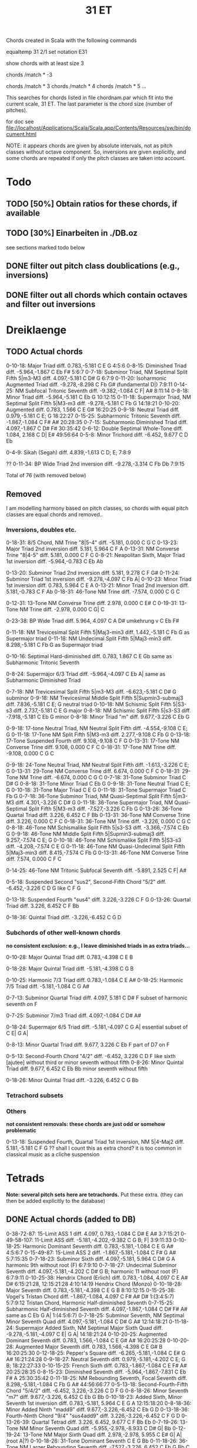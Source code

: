 #+TITLE: 31 ET 

Chords created in Scala with the following commands 

equaltemp 31 2/1
set notation E31

show chords with at least size 3

chords /match * -3

chords /match * 3
chords /match * 4
chords /match * 5
...

This searches for chords listed in file chordnam.par which fit into the current scale, 31 ET. The last parameter is the chord size (number of pitches).

for doc see file://localhost/Applications/Scala/Scala.app/Contents/Resources/sw/bin/document.html

NOTE: it appears chords are given by absolute intervals, not as pitch classes without octave component. So, inversions are given explicitly, and some chords are repeated if only the pitch classes are taken into account.

* Todo

** TODO [50%] Obtain ratios for these chords, if available
** TODO [30%] Einarbeiten in ./DB.oz

   see sections marked todo below

** DONE filter out pitch class doublications (e.g., inversions)
   CLOSED: [2008-12-30 Tue 19:12]
** DONE filter out all chords which contain octaves and filter out inversions
   CLOSED: [2008-12-30 Tue 19:12]


* Dreiklaenge

** TODO Actual chords

 0-10-18: Major Triad  diff.  0.783,-5.181
  C E G
  4:5:6
 0-8-15: Diminished Triad  diff. -5.964,-1.867
  C Eb F#
  5:6:7
 0-7-18: Subminor Triad, NM Septimal Split Fifth 5|m3-M3  diff.  4.097,-5.181
  C D# G
  6:7:9
 0-11-20: Isoharmonic Augmented Triad  diff. -9.278,-8.298
  C Fb G# (fundamental D|)
  7:9:11
 0-14-25: NM Subfocal Tritonic Seventh  diff. -9.382,-1.084
  C F| A#
  8:11:14
 0-8-18: Minor Triad  diff. -5.964,-5.181
  C Eb G
  10:12:15
 0-11-18: Supermajor Triad, NM Septimal Split Fifth 5|M3-m3  diff. -9.278,-5.181
  C Fb G
  14:18:21
 0-10-20: Augmented  diff.  0.783, 1.566
  C E G#
  16:20:25
 0-9-18: Neutral Triad  diff.  0.979,-5.181
  C E; G
  18:22:27
 0-15-25: Subharmonic Tritonic Seventh  diff. -1.867,-1.084
  C F# A#
  20:28:35
 0-7-15: Subharmonic Diminished Triad  diff.  4.097,-1.867
  C D# F#
  30:35:42
 0-6-12: Double Septimal Whole-Tone  diff.  1.084, 2.168
  C D| E#
  49:56:64
 0-5-8: Minor Trichord  diff. -6.452, 9.677
  C D Eb
  
 0-4-9: Sikah (Segah)  diff.  4.839,-1.613
  C D; E;
  7:8:9
 
??
  0-11-34: BP Wide Triad 2nd inversion  diff. -9.278,-3.314
   C Fb Db
   7:9:15

Total of 76 (with removed below)


** Removed 

   I am modelling harmony based on pitch classes, so chords with equal pitch classes are equal chords and removed..

*** Inversions, doubles etc. 

  0-18-31: 8/5 Chord, NM Trine "8|5-4"  diff. -5.181, 0.000
   C G C
  0-13-23: Major Triad 2nd inversion  diff.  5.181, 5.964
   C F A
  0-13-31: NM Converse Trine "8|4-5"  diff.  5.181, 0.000
   C F C
  0-8-21: Neapolitan Sixth, Major Triad 1st inversion  diff. -5.964,-0.783
   C Eb Ab

 0-13-20: Subminor Triad 2nd inversion  diff.  5.181, 9.278
  C F G#
 0-11-24: Subminor Triad 1st inversion  diff. -9.278,-4.097
  C Fb A|
 0-10-23: Minor Triad 1st inversion  diff.  0.783, 5.964
  C E A
 0-13-21: Minor Triad 2nd inversion  diff.  5.181,-0.783
  C F Ab
 0-18-31: 46-Tone NM Trine  diff. -7.574, 0.000
  C G C

 0-12-31: 13-Tone NM Converse Trine  diff.  2.978, 0.000
  C E# C
 0-19-31: 13-Tone NM Trine  diff. -2.978, 0.000
  C G| C

 0-23-38: BP Wide Triad  diff.  5.964, 4.097
  C A D#
  umkehrung v C Eb F#

 0-11-18: NM Trevicesimal Split Fifth 5|Maj3-min3  diff.  1.442,-5.181
  C Fb G
  as Supermajor triad 
0-11-18: NM Undecimal Split Fifth 5|Maj3-min3  diff.  8.298,-5.181
  C Fb G
  as Supermajor triad 

 0-10-16: Septimal Hard-diminished  diff.  0.783, 1.867
  C E Gb
  same as Subharmonic Tritonic Seventh

 0-8-24: Supermajor 6/3 Triad  diff. -5.964,-4.097
  C Eb A|
  same as Subharmonic Diminished Triad

 0-7-18: NM Trevicesimal Split Fifth 5|m3-M3  diff. -6.623,-5.181
  C D# G
  subminor
 0-9-18: NM Trevicesimal Middle Split Fifth 5|Supmin3-submaj3  diff.  7.836,-5.181
  C E; G
  neutral triad
 0-10-18: NM Schismic Split Fifth 5|S3-s3  diff.  2.737,-5.181
  C E G
  major
 0-8-18: NM Schismic Split Fifth 5|s3-S3  diff. -7.918,-5.181
  C Eb G
  minor
 0-8-18: Minor Triad "m"  diff.  9.677,-3.226
  C Eb G

 0-9-18: 17-tone Neutral Triad, NM Neutral Split Fifth  diff. -4.554,-9.108
  C E; G
 0-11-18: 17-Tone NM Split Fifth 5|M3-m3  diff.  2.277,-9.108
  C Fb G
 0-13-18: 17-Tone Suspended Fourth  diff.  9.108,-9.108
  C F G
 0-13-31: 17-Tone NM Converse Trine  diff.  9.108, 0.000
  C F C
 0-18-31: 17-Tone NM Trine  diff. -9.108, 0.000
  C G C

 0-9-18: 24-Tone Neutral Triad, NM Neutral Split Fifth  diff. -1.613,-3.226
  C E; G
 0-13-31: 29-Tone NM Converse Trine  diff.  6.674, 0.000
  C F C
 0-18-31: 29-Tone NM Trine  diff. -6.674, 0.000
  C G C
 0-7-18: 31-Tone Subminor Triad
  C D# G
 0-8-18: 31-Tone Minor Triad
  C Eb G
 0-9-18: 31-Tone Neutral Triad
  C E; G
 0-10-18: 31-Tone Major Triad
  C E G
 0-11-18: 31-Tone Supermajor Triad
  C Fb G
 0-7-18: 36-Tone Subminor Triad, NM Quasi-Septimal Split Fifth 5|m3-M3  diff.  4.301,-3.226
  C D# G
 0-11-18: 36-Tone Supermajor Triad, NM Quasi-Septimal Split Fifth 5|M3-m3  diff. -7.527,-3.226
  C Fb G
 0-13-26: 36-Tone Quartal Triad  diff.  3.226, 6.452
  C F Bb
 0-13-31: 36-Tone NM Converse Trine  diff.  3.226, 0.000
  C F C
 0-18-31: 36-Tone NM Trine  diff. -3.226, 0.000
  C G C
 0-8-18: 46-Tone NM Schismalike Split Fifth 5|s3-S3  diff. -3.366,-7.574
  C Eb G
 0-9-18: 46-Tone NM Middle Split Fifth 5|Supmin3-submaj3  diff.  9.257,-7.574
  C E; G
 0-10-18: 46-Tone NM Schismalike Split Fifth 5|S3-s3  diff. -4.208,-7.574
  C E G
 0-11-18: 46-Tone NM Quasi-Undecimal Split Fifth 5|Maj3-min3  diff.  8.415,-7.574
  C Fb G
 0-13-31: 46-Tone NM Converse Trine  diff.  7.574, 0.000
  C F C

 0-14-25: 46-Tone NM Tritonic Subfocal Seventh  diff. -5.891, 2.525
  C F| A#

 0-5-18: Suspended Second "sus2", Second-Fifth Chord "5/2"  diff. -6.452,-3.226
  C D G
  like C F G

 0-13-18: Suspended Fourth "sus4"  diff.  3.226,-3.226
  C F G
 0-13-26: Quartal Triad  diff.  3.226, 6.452
  C F Bb

 0-18-36: Quintal Triad  diff. -3.226,-6.452
  C G D


*** Subchords of other well-known chords  
    
    *no consistent exclusion: e.g., I leave diminished triads in as extra triads...*

    0-10-28: Major Quintal Triad  diff.  0.783,-4.398
  C E B

 0-18-28: Major Quintal Triad  diff. -5.181,-4.398
  C G B

 0-10-25: Harmonic 7/3 Triad  diff.  0.783,-1.084
  C E A#
 0-18-25: Harmonic 7/5 Triad  diff. -5.181,-1.084
  C G A#

 0-7-13: Subminor Quartal Triad  diff.  4.097, 5.181
  C D# F
  subset of harmonic seventh on F

 0-7-25: Subminor 7/m3 Triad  diff.  4.097,-1.084
  C D# A#
  
 0-18-24: Supermajor 6/5 Triad  diff. -5.181,-4.097
  C G A|
  essential subset of C E| G A|

 0-8-13: Minor Quartal Triad  diff.  9.677, 3.226
  C Eb F
  part of D7 on F

 0-5-13: Second-Fourth Chord "4/2"  diff. -6.452, 3.226
  C D F
  like sixth [ajutee] without third or minor seventh without fifth
 0-8-26: Minor Quintal Triad  diff.  9.677, 6.452
  C Eb Bb
  minor seventh without fifth

 0-18-26: Minor Quintal Triad  diff. -3.226, 6.452
  C G Bb


*** Tetrachord subsets

    
  
*** Others 

    *not consistent removals: these chords are just odd or somehow problematic*

 0-13-18: Suspended Fourth, Quartal Triad 1st inversion, NM 5|4-Maj2  diff.  5.181,-5.181
  C F G
  ?? shall I count this as extra chord? it is too common in classical music as a cliche suspension


* Tetrads 

  *Note: several pitch sets here are tetrachords.* 
  Put these extra. (they can then be added explicitly to the database)

** DONE Actual chords (added to DB)
   CLOSED: [2008-12-31 Wed 11:45]

 0-38-72-87: 15-Limit ASS 1  diff.  4.097, 0.783,-1.084
  C D# E A#
  3:7:15:21
 0-49-58-107: 11-Limit ASS  diff. -5.181,-4.202,-9.382
  C G B; F|
  3:9:11:33
 0-10-18-25: Harmonic Dominant Seventh  diff.  0.783,-5.181,-1.084
  C E G A#
  4:5:6:7
 0-15-49-87: 15-Limit ASS 2  diff. -1.867,-5.181,-1.084
  C F# G A#
  5:7:15:35
 0-7-18-23: Subminor Sixth  diff.  4.097,-5.181, 5.964
  C D# G A
  harmonic 9th without root (F) 
  6:7:9:10
 0-7-18-27: Undecimal Subminor Seventh  diff.  4.097,-5.181,-4.202
  C D# G B;
  harmonic 11 without root (F)
  6:7:9:11
 0-10-25-38: Hendrix Chord (Erlich)  diff.  0.783,-1.084, 4.097
  C E A# D#
  6:15:21:28, 12:15:21:28
     4:10:14:19  Hendrix Chord (Monzo)
 0-10-18-28: Major Seventh  diff.  0.783,-5.181,-4.398
  C E G B
  8:10:12:15 
 0-15-25-38: Vogel's Tristan Chord  diff. -1.867,-1.084, 4.097
  C F# A# D#
  1:(3:4:5:7)
    5:7:9:12  Tristan Chord, Harmonic Half-diminished Seventh
 0-7-15-25: Subharmonic Half-diminished Seventh  diff.  4.097,-1.867,-1.084
  C D# F# A#
  same as C Eb G A|
  1:(4:5:6:7)
 0-7-18-25: Subminor Seventh, NM Septimal Minor Seventh Quad  diff.  4.097,-5.181,-1.084
  C D# G A#
  12:14:18:21
 0-11-18-24: Supermajor Added Sixth, NM Septimal Major Sixth Quad  diff. -9.278,-5.181,-4.097
  C E| G A|
  14:18:21:24
 0-10-20-25: Augmented Dominant Seventh  diff.  0.783, 1.566,-1.084
  C E G# A#
  16:20:25:28
 0-10-20-28: Augmented Major Seventh  diff.  0.783, 1.566,-4.398
  C E G# B
  16:20:25:30
 0-12-18-25: Pepper's Square  diff. -6.265,-5.181,-1.084
  C E# G A#
  16:21:24:28
 0-9-18-27: Neutral Seventh  diff.  0.979,-5.181,-4.202
  C E; G B;
  18:22:27:33
 0-10-15-25: French Sixth  diff.  0.783,-1.867,-1.084
  C E F# A#
  20:25:28:35
 0-8-15-23: Diminished Seventh  diff. -5.964,-1.867,-7.831
  C Eb F# A
  25:30:35:42
 0-11-18-25: NM Rebounding Seventh, Focal Seventh  diff.  8.298,-5.181,-1.084
  C Fb G A#
  44:56:66:77
 0-5-13-18: Second-Fourth-Fifth Chord "5/4/2"  diff. -6.452, 3.226,-3.226
  C D F G
 0-8-18-26: Minor Seventh "m7"  diff.  9.677,-3.226, 6.452
  C Eb G Bb
 0-10-18-23: Added Sixth, Minor Seventh 1st inversion  diff.  0.783,-5.181, 5.964
  C E G A
  12:15:18:20
 0-8-18-36: Minor Added Ninth "madd9"  diff.  9.677,-3.226,-6.452
  C Eb G D
 0-13-18-36: Fourth-Ninth Chord "9/4" "sus4add9"  diff.  3.226,-3.226,-6.452
  C F G D
 0-13-26-39: Quartal Tetrad  diff.  3.226, 6.452, 9.677
  C F Bb Eb
 0-7-19-26: 13-Tone NM Minor Seventh Quad  diff. -5.955,-2.978,-8.933
  C D# G| Bb
 0-12-19-24: 13-Tone NM Major Sixth Quad  diff.  2.978,-2.978, 5.955
  C E# G| A| (root A|?)
 0-10-18-26: 31-Tone Dominant Seventh
  C E G Bb
 0-11-18-26: 36-Tone NM Larger Rebounding Seventh  diff. -7.527,-3.226, 6.452
  C Fb G Bb
  C E| G Bb

?? to add:
C E| G A|
essential subset C G A|
 same as C D# G A#


** temporarily left out

?? replace by C D G A#
 0-5-18-26: Dominant Seventh Suspended Second "7sus2"  diff. -6.452,-3.226, 6.452
  C D G Bb


Total of 89 (including Tetrachords and removed, see below)


** TODO Tetrachords 

    0-3-8-11: Hzzam  diff.  2.921,-7.304,-4.382
  C Db Eb Fb
 0-3-8-13: Iraq, Segh  diff.  2.921,-7.304, 5.113
  C Db Eb F
 0-3-10-13: Sedaraban, Hicaz  diff.  2.921, 2.191, 5.113
  C Db E F
 0-3-6-13: Al-Farabi's Intense Chromatic (307)  diff.  4.398, 1.084, 5.181
  C Db D| F
 0-6-12-13: Al-Farabi's Diatonic (394)  diff.  1.084, 2.168, 5.181
  C D| E# F
 0-1-3-13: Ptolemy's Enharmonic (104)  diff.  0.659, 4.398, 5.181
  C C| Db F
 0-2-6-13: Ptolemy's Intense Chromatic (308)  diff. -3.118, 1.084, 5.181
  C C# D| F
 0-2-7-13: Ptolemy's Diatonon Malakon, Soft Diatonic (392)  diff. -7.048, 4.097, 5.181
  C C# D# F
 0-3-8-13: Ptolemy's Diatonon Syntonon, Intense Diatonic (455)  diff.  4.398,-5.964, 5.181
  C Db Eb F
 0-4-8-13: Ptolemy's Diatonon Homalon, Equable Diatonic (474)  diff.  4.202,-5.964, 5.181
  C D; Eb F
 0-2-3-13: Pachymeres/Tartini Enharmonic (110)  diff. -7.048, 4.398, 5.181
  C C# Db F
 0-3-10-13: Palmer Tetrachord (482)  diff.  2.444, 2.737, 5.181
  C Db E F
 0-2-5-13: Perrett (235)  diff. -7.048,-2.650, 5.181
  C C# D F
 0-4-11-13: Qutb al-Din al-Shirazi  diff.  4.202, 8.298, 5.181
  C D; Fb F
 0-2-3-13: Salinas Enharmonic (109)  diff.  6.747, 4.398, 5.181
  C C# Db F
 0-1-2-13: Schlesinger (44)  diff.  2.261, 3.739, 5.181
  C C| C# F
 0-3-7-13: Vogel (397)  diff.  4.398, 4.097, 5.181
  C Db D# F
 0-2-4-13: Wilson Chromatic (190)  diff.  0.463,-2.655, 5.181
  C C# D; F
 0-2-4-13: Winnington-Ingram (176)  diff.  3.739, 4.202, 5.181
  C C# D; F
 0-2-4-13: Hemiolic Chromatic (610)  diff.  2.419, 4.839, 3.226
  C C# D; F
 0-4-9-14: Sikah (Segah)  diff.  4.839,-1.613,-8.065
  C D; E; F|
 0-5-9-13: Rast, Nagdi, Neutral Diatonic, Islamic Diatonic  diff. -6.452,-1.613, 3.226
  C D E; F
 0-8-9-13: Sazkar  diff.  9.677,-1.613, 3.226
  C Eb E; F
 0-4-9-13: Dudon Mohajira Tetrachord  diff.  4.202,-6.160, 5.181
  C D; E; F
 0-5-8-13: Minor Tetrachord, Phrygian Tetrachord  diff. -6.452, 9.677, 3.226
  C D Eb F
 0-3-10-13: Tartini neochromatic  diff.  4.398, 0.783, 5.181
  C Db E F


** Removed

*** Inversions, doubles etc

 0-13-18-31: Pythagorean Quadrichord  diff.  5.181,-5.181, 0.000
  C F G C
 0-49-72-121: Genus [35]  diff. -5.181, 0.783,-4.398
  C G E B
  same as Major Seventh

 0-23-49-72: 9-Limit ASS 1 (Anomalous Saturated Suspension)  diff.  5.964,-5.181, 0.783
  C A G E
  same as Added Sixth
 0-18-36-62: Quintal Tetrad  diff. -3.226,-6.452, 0.000
  C G D C

 0-8-15-21: Harmonic Dominant Seventh 1st inversion  diff. -5.964,-1.867,-0.783
  C Eb F# Ab
 0-7-13-23: Harmonic Dominant Seventh 2nd inversion  diff.  4.097, 5.181, 5.964
  C D# F A
 0-6-16-24: Harmonic Dominant Seventh 3rd inversion  diff.  1.084, 1.867,-4.097
  C D| Gb A|
 0-8-18-21: Major Seventh 1st inversion  diff. -5.964,-5.181,-0.783
  C Eb G Ab

 0-38-49-87: 9-Limit ASS 2  diff.  4.097,-5.181,-1.084
  C D# G A#
  as Subminor Seventh

 0-41-56-69: Hendrix Chord (Erlich)  diff.  0.783,-1.084, 4.097
  C E A# D#
  same chord in less octaves already there..

 0-10-13-23: Major Seventh 2nd inversion  diff.  0.783, 5.181, 5.964
  C E F A
 0-3-13-21: Major Seventh 3rd inversion  diff.  4.398, 5.181,-0.783
  C Db F Ab
 0-8-13-21: Third-Fourth Chord, Minor Seventh 2nd inversion  diff. -5.964, 5.181,-0.783
  C Eb F Ab
 0-8-13-23: Dominant Seventh 2nd inversion  diff. -5.964, 5.181, 5.964
  C Eb F A
 0-8-16-23: Diminished Seventh 3rd inversion  diff.  7.831, 1.867, 5.964
  C Eb Gb A
 0-8-15-23: Contracting Diminished Seventh  diff. -5.964,-1.867, 5.964
  C Eb F# A
  same as Diminished Seventh
 0-7-15-23: Diminished Seventh 1st inversion  diff.  4.097,-1.867, 5.964
  C D# F# A
 0-8-16-24: Diminished Seventh 2nd inversion  diff. -5.964, 1.867,-4.097
  C Eb Gb A|

 0-11-18-24: NM Trevicesimal Major Sixth Quad  diff.  1.442,-5.181, 6.623
  C Fb G A|
  same as C D# G A#

 0-4-9-13: Mojahira, Iraq  diff.  4.839,-1.613, 3.226
  C D; E; F
  same as Dudon Mohajira Tetrachord
 0-4-9-13: Dudon Tetrachord A  diff.  1.532, 0.979, 5.181
  C D; E; F

 0-5-8-13: Busalik, Nahawand  diff. -6.452, 9.677, 3.226
  C D Eb F
  same as Minor Tetrachord

 0-9-18-27: 24-Tone Neutral Seventh  diff. -1.613,-3.226,-4.839
  C E; G B;
 0-10-18-25: 31-Tone Harmonic Dominant Seventh
  C E G A#
 0-7-18-25: 36-Tone Subminor Seventh, NM Quasi-Septimal Minor Seventh Quad  diff.  4.301,-3.226, 1.075
  C D# G A#
 0-11-18-24: 36-Tone Supermajor Added Sixth, NM Quasi-Septimal Major Sixth Quad  diff. -7.527,-3.226,-4.301
  C Fb G A|
  same as C D# G A#

 0-11-18-25: 46-Tone NM Rebounding Seventh  diff.  8.415,-7.574, 2.525
  C Fb G A#
  as 

 0-1-3-13: Avicenna's (Ibn Sina) Enharmonic (108)  diff. -5.121, 4.398, 5.181
  C C| Db F
  as Ptolemy's Enharmonic

 0-3-10-13: Helmholtz Chromatic (306)  diff.  4.398, 0.783, 5.181
  C Db E F
  as Tartini neochromatic

 0-0-3-13: Hofmann (115)  diff. -6.776, 4.398, 5.181
  C C Db F
 
 0-7-15-25: 7-Limit Minor Prime Chord  diff.  4.097,-1.867,-1.084
  C D# F# A#
  same as C Eb G A|
  60:70:84:105

*** Subchords of other well-known chords

?? 0-13-18-23: Sixth Suspended Fourth  diff.  5.181,-5.181, 5.964
  C F G A
  6:8:9:10
  this is major with ninth

*** Other

 0-13-18-26: Dominant Seventh Suspended Fourth "7sus4"  diff.  3.226,-3.226, 6.452
  C F G Bb


* Fuenfklaenge

** TODO Actual chords

C E F# A# D#  
  Tristan Chord + Hendrix chord

0-10-14-18-25: 11-Limit Major Prime Chord  diff.  0.783,-9.382,-5.181,-1.084
  C E F| G A#
  .. Harmonic EleventhHarmonic Eleventh without 9th

 0-7-11-15-25: 11-Limit Minor Prime Chord  diff.  4.097, 8.298,-1.867,-1.084
  C D# Fb F# A#
 0-5-8-13-18: Minor Pentachord  diff. -6.452, 9.677, 3.226,-3.226
  C D Eb F G
  ?? chord or scale
 0-8-18-26-36: Minor Ninth "m9"  diff.  9.677,-3.226, 6.452,-6.452
  C Eb G Bb D
 0-13-18-26-36: Dominant Ninth Suspended Fourth "9sus4"  diff.  3.226,-3.226, 6.452,-6.452
  C F G Bb D
  ??
 0-10-18-25-36: 31-Tone Harmonic Dominant Ninth
  C E G A# D
 0-2-4-8-13: Hemiolic Chromatic and Diatonic Mixed  diff.  2.419, 4.839, 9.677, 3.226
  C C# D; Eb F
  ?? chord or scale
 0-3-8-11-18: Hzzam pentachord  diff.  2.921,-7.304,-4.382,-5.113
  C Db Eb Fb G
  minor 9th + dim. fourth..
 0-3-8-13-18: Segh pentachord  diff.  2.921,-7.304, 5.113,-5.113
  C Db Eb F G
  minor 9th + fourth..

Total of 9

TODO: there should be more useful [Fuenfklaenge]


C F# G A# D#
5#1 7#1 15#1 35#1 + ..

** Removed


* Akkorde aus 6 Toenen

** TODO Actual chords

0-23-38-72-87-110: Hexany 1 3 5 7  diff.  5.964, 4.097, 0.783,-1.084, 4.880
  C A D# E A# G;
  ?? chord or scale
 0-8-18-26-36-44: Minor Eleventh "m11"  diff.  9.677,-3.226, 6.452,-6.452, 3.226
  C Eb G Bb D F
 0-10-18-25-36-45: 31-Tone Harmonic Eleventh
  C E G A# D F|
 0-3-8-13-16-21: Iraq hexachord  diff.  2.921,-7.304, 5.113, 8.034,-2.191
  C Db Eb F Gb Ab
  could add Bb..
  ?? chord or scale

  Total of 6 (including removed, see below)


** Removed 

   0-8-18-31-49-80: Undertone  diff.  9.677,-3.226, 0.000,-3.226,-3.226
   C Eb G C G G

   0-7-10-17-23-25: Reduced Hexany 1 3 5 7  diff.  4.097, 0.783, 4.880, 5.964,-1.084
   C D# E G; A A#
  same as Hexany


* Akkorde aus 8 Toenen

** Removed

   these are tetrads

0-31-49-62-72-80-87-93: Harmonics 1-8  diff.  0.000,-5.181, 0.000, 0.783,-5.181,-1.084, 0.000
  C C G C E G A# C
 0-6-13-21-31-44-62-93: Subharmonics 1-8  diff.  1.084, 5.181,-0.783, 0.000, 5.181, 0.000, 0.000
  C D| F Ab C F C C
Total of 2




